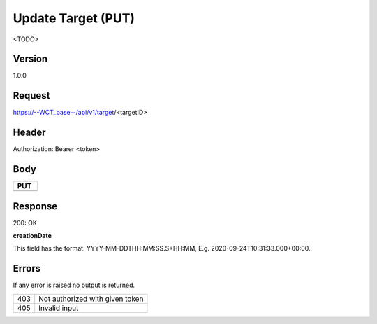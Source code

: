 Update Target (PUT)
===================
<TODO>

Version
-------
1.0.0

Request
-------
https://--WCT_base--/api/v1/target/<targetID>

Header
------
Authorization: Bearer <token>

Body
----
============ ====== ========
**PUT**
---------------------------- 
============ ====== ========

Response
--------
200: OK

============ ====== ========
**Body**
----------------------------
targetId 	 Number Required
creationDate Date 	Required
...          ...    ...
============ ====== ========

**creationDate**

This field has the format: YYYY-MM-DDTHH:MM:SS.S+HH:MM, E.g. 2020-09-24T10:31:33.000+00:00.

Errors
------
If any error is raised no output is returned.

=== ===============================================
403 Not authorized with given token
405 Invalid input
=== ===============================================

